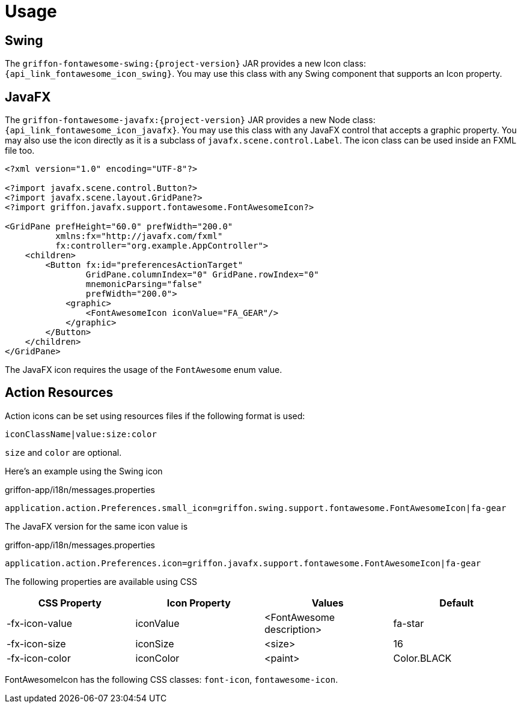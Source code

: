
[[_usage]]
= Usage

== Swing

The `griffon-fontawesome-swing:{project-version}` JAR provides a new Icon class: `{api_link_fontawesome_icon_swing}`.
You may use this class with any Swing component that supports an Icon property.

== JavaFX

The `griffon-fontawesome-javafx:{project-version}` JAR provides a new Node class: `{api_link_fontawesome_icon_javafx}`.
You may use this class with any JavaFX control that accepts a graphic property. You may also use the icon directly as
it is a subclass of `javafx.scene.control.Label`. The icon class can be used inside an FXML file too.

[source,xml]
----
<?xml version="1.0" encoding="UTF-8"?>

<?import javafx.scene.control.Button?>
<?import javafx.scene.layout.GridPane?>
<?import griffon.javafx.support.fontawesome.FontAwesomeIcon?>

<GridPane prefHeight="60.0" prefWidth="200.0"
          xmlns:fx="http://javafx.com/fxml"
          fx:controller="org.example.AppController">
    <children>
        <Button fx:id="preferencesActionTarget"
                GridPane.columnIndex="0" GridPane.rowIndex="0"
                mnemonicParsing="false"
                prefWidth="200.0">
            <graphic>
                <FontAwesomeIcon iconValue="FA_GEAR"/>
            </graphic>
        </Button>
    </children>
</GridPane>
----

The JavaFX icon requires the usage of the `FontAwesome` enum value.

== Action Resources

Action icons can be set using resources files if the following format is used:

[source]
----
iconClassName|value:size:color
----

`size` and `color` are optional.

Here's an example using the Swing icon

[source,java]
.griffon-app/i18n/messages.properties
----
application.action.Preferences.small_icon=griffon.swing.support.fontawesome.FontAwesomeIcon|fa-gear
----

The JavaFX version for the same icon value is

[source,java]
.griffon-app/i18n/messages.properties
----
application.action.Preferences.icon=griffon.javafx.support.fontawesome.FontAwesomeIcon|fa-gear
----

The following properties are available using CSS

[cols="4*", options="header"]
|===
| CSS Property   | Icon Property | Values                    | Default
| -fx-icon-value | iconValue     | <FontAwesome description> | fa-star
| -fx-icon-size  | iconSize      | <size>                    | 16
| -fx-icon-color | iconColor     | <paint>                   | Color.BLACK
|===

FontAwesomeIcon has the following CSS classes: `font-icon`, `fontawesome-icon`.

